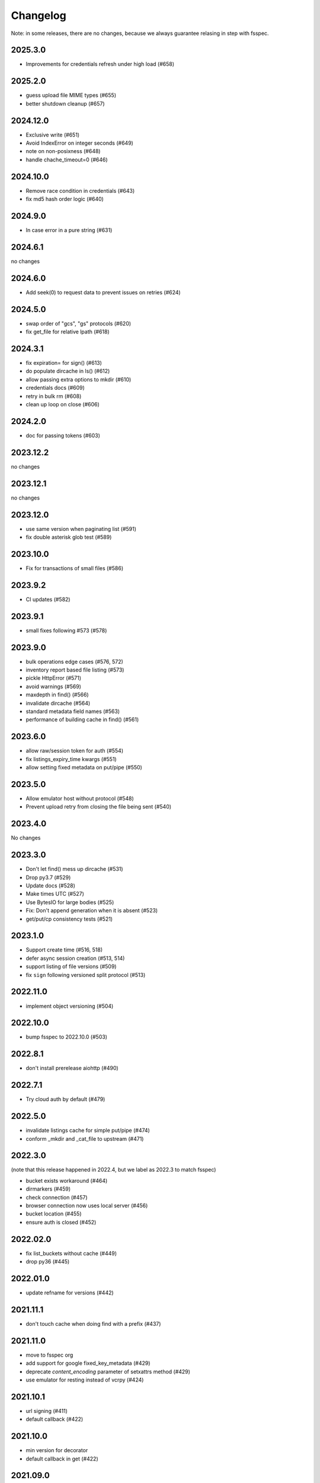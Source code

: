 Changelog
=========

Note: in some releases, there are no changes, because we always guarantee
relasing in step with fsspec.

2025.3.0
--------

* Improvements for credentials refresh under high load (#658)

2025.2.0
--------

* guess upload file MIME types (#655)
* better shutdown cleanup (#657)

2024.12.0
---------

* Exclusive write (#651)
* Avoid IndexError on integer seconds (#649)
* note on non-posixness (#648)
* handle chache_timeout=0 (#646)

2024.10.0
---------

* Remove race condition in credentials (#643)
* fix md5 hash order logic (#640)

2024.9.0
--------

* In case error in a pure string (#631)

2024.6.1
--------

no changes

2024.6.0
--------

* Add seek(0) to request data to prevent issues on retries (#624)

2024.5.0
--------

* swap order of "gcs", "gs" protocols (#620)
* fix get_file for relative lpath (#618)

2024.3.1
--------

* fix expiration= for sign() (#613)
* do populate dircache in ls() (#612)
* allow passing extra options to mkdir (#610)
* credentials docs (#609)
* retry in bulk rm (#608)
* clean up loop on close (#606)

2024.2.0
--------

* doc for passing tokens (#603)

2023.12.2
---------

no changes

2023.12.1
---------

no changes

2023.12.0
---------

* use same version when paginating list (#591)
* fix double asterisk glob test (#589)

2023.10.0
---------

* Fix for transactions of small files (#586)

2023.9.2
--------

* CI updates (#582)

2023.9.1
--------

* small fixes following #573 (#578)

2023.9.0
--------

* bulk operations edge cases (#576, 572)
* inventory report based file listing (#573)
* pickle HttpError (#571)
* avoid warnings (#569)
* maxdepth in find() (#566)
* invalidate dircache (#564)
* standard metadata field names (#563)
* performance of building cache in find() (#561)


2023.6.0
--------

* allow raw/session token for auth (#554)
* fix listings_expiry_time kwargs (#551)
* allow setting fixed metadata on put/pipe (#550)

2023.5.0
--------

* Allow emulator host without protocol (#548)
* Prevent upload retry from closing the file being sent (#540)

2023.4.0
--------

No changes

2023.3.0
--------

* Don't let find() mess up dircache (#531)
* Drop py3.7 (#529)
* Update docs (#528)
* Make times UTC (#527)
* Use BytesIO for large bodies (#525)
* Fix: Don't append generation when it is absent (#523)
* get/put/cp consistency tests (#521)

2023.1.0
--------

* Support create time (#516, 518)
* defer async session creation (#513, 514)
* support listing of file versions (#509)
* fix ``sign`` following versioned split protocol (#513)

2022.11.0
---------

* implement object versioning (#504)

2022.10.0
---------

* bump fsspec to 2022.10.0 (#503)

2022.8.1
--------

* don't install prerelease aiohttp (#490)

2022.7.1
--------

* Try cloud auth by default (#479)

2022.5.0
--------

* invalidate listings cache for simple put/pipe (#474)
* conform _mkdir and _cat_file to upstream (#471)

2022.3.0
--------

(note that this release happened in 2022.4, but we label as 2022.3 to match
fsspec)

* bucket exists workaround (#464)
* dirmarkers (#459)
* check connection (#457)
* browser connection now uses local server (#456)
* bucket location (#455)
* ensure auth is closed (#452)

2022.02.0
---------

* fix list_buckets without cache (#449)
* drop py36 (#445)

2022.01.0
---------

* update refname for versions (#442)

2021.11.1
---------

* don't touch cache when doing find with a prefix (#437)

2021.11.0
---------

* move to fsspec org
* add support for google fixed_key_metadata (#429)
* deprecate `content_encoding` parameter of setxattrs method (#429)
* use emulator for resting instead of vcrpy (#424)

2021.10.1
---------

* url signing (#411)
* default callback (#422)

2021.10.0
---------

* min version for decorator
* default callback in get (#422)

2021.09.0
---------

* correctly recognise 404 (#419)
* fix for .details due to upstream (#417)
* callbacks in get/put (#416)
* "%" in paths (#415)

2021.08.1
---------

* don't retry 404s (#406)

2021.07.0
---------

* fix find/glob with a prefix (#399)

2021.06.1
---------

* kwargs to aiohttpClient session
* graceful timeout when disconnecting at finalise (#397)

2021.06.0
---------

* negative ranges in cat_file (#394)

2021.05.0
---------

* no credentials bug fix (#390)
* use googleapis.com (#388)
* more retries (#387, 385, 380)
* Code cleanup (#381)
* license to match stated one (#378)
* deps updated (#376)

Version 2021.04.0
-----------------

* switch to calver and fsspec pin

Version 0.8.0
-------------

* keep up with fsspec 0.9.0 async
* one-shot find
* consistency checkers
* retries for intermittent issues
* timeouts
* partial cat
* http error status
* CI to GHA

Version 0.7.0
-------------

* async operations via aiohttp


Version 0.6.0
-------------

* **API-breaking**: Changed requester-pays handling for ``GCSFileSystem``.

  The ``user_project`` keyword has been removed, and has been replaced with
  the ``requester_pays`` keyword. If you're working with a ``requester_pays`` bucket
  you will need to explicitly pass ``requester_pays-True``. This will include your
  ``project`` ID in requests made to GCS.

Version 0.5.3
-------------

* ``GCSFileSystem`` now validates that the ``project`` provided, if any, matches the
  Google default project when using ``token-'google_default'`` to authenticate (:pr:`219`).
* Fixed bug in ``GCSFileSystem.cat`` on objects in requester-pays buckets (:pr:`217`).

Version 0.5.2
-------------

* Fixed bug in ``user_project`` fallback for default Google authentication (:pr:`213`)

Version 0.5.1
-------------

* ``user_project`` now falls back to the ``project`` if provided (:pr:`208`)

Version 0.5.0
-------------

* Added the ability to make requester-pays requests with the ``user_project`` parameter (:pr:`206`)

Version 0.4.0
-------------

* Improved performance when serializing filesystem objects (:pr:`182`)
* Fixed authorization errors when using ``gcsfs`` within multithreaded code (:pr:`183`, :pr:`192`)
* Added contributing instructions (:pr:`185`)
* Improved performance for :meth:`gcsfs.GCSFileSystem.info` (:pr:`187`)
* Fixed bug in :meth:`gcsfs.GCSFileSystem.info` raising an error (:pr:`190`)
